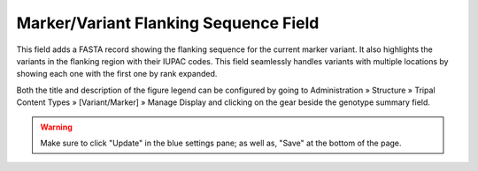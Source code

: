 
Marker/Variant Flanking Sequence Field
======================================

This field adds a FASTA record showing the flanking sequence for the current marker variant. It also highlights the variants in the flanking region with their IUPAC codes. This field seamlessly handles variants with multiple locations by showing each one with the first one by rank expanded.

.. image:: sequence_with_variants_field.1.display.png

Both the title and description of the figure legend can be configured by going to Administration » Structure » Tripal Content Types » [Variant/Marker] » Manage Display and clicking on the gear beside the genotype summary field.

.. image:: sequence_with_Variants_field.2.config.png

.. warning::

  Make sure to click "Update" in the blue settings pane; as well as, "Save" at the bottom of the page.